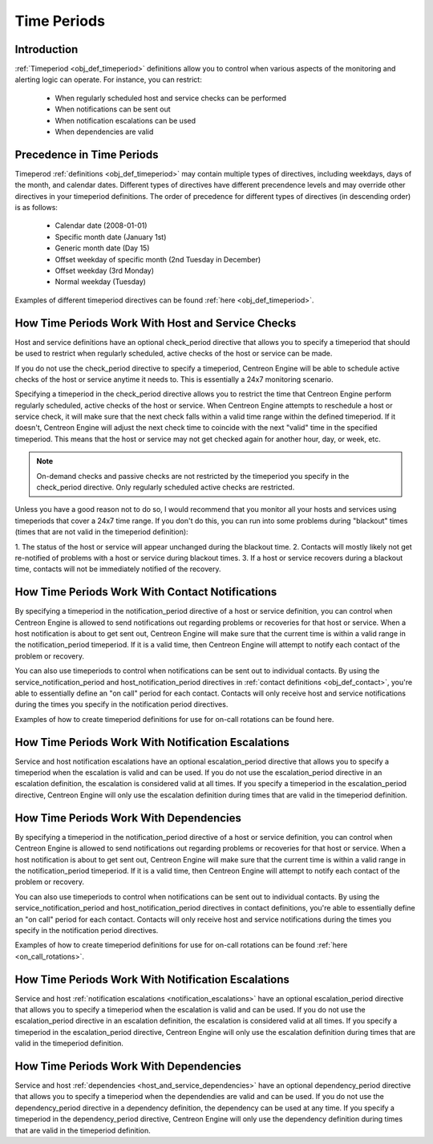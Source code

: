 .. _timeperiods:

Time Periods
************

Introduction
============

:ref:`Timeperiod <obj_def_timeperiod>`
definitions allow you to control when various aspects of the monitoring
and alerting logic can operate. For instance, you can restrict:

  * When regularly scheduled host and service checks can be performed
  * When notifications can be sent out
  * When notification escalations can be used
  * When dependencies are valid

Precedence in Time Periods
==========================

Timeperod :ref:`definitions <obj_def_timeperiod>`
may contain multiple types of directives, including weekdays, days of
the month, and calendar dates. Different types of directives have
different precendence levels and may override other directives in your
timeperiod definitions. The order of precedence for different types of
directives (in descending order) is as follows:

  * Calendar date (2008-01-01)
  * Specific month date (January 1st)
  * Generic month date (Day 15)
  * Offset weekday of specific month (2nd Tuesday in December)
  * Offset weekday (3rd Monday)
  * Normal weekday (Tuesday)

Examples of different timeperiod directives can be found
:ref:`here <obj_def_timeperiod>`.

How Time Periods Work With Host and Service Checks
==================================================

Host and service definitions have an optional check_period directive
that allows you to specify a timeperiod that should be used to restrict
when regularly scheduled, active checks of the host or service can be
made.

If you do not use the check_period directive to specify a timeperiod,
Centreon Engine will be able to schedule active checks of the host or
service anytime it needs to. This is essentially a 24x7 monitoring
scenario.

Specifying a timeperiod in the check_period directive allows you to
restrict the time that Centreon Engine perform regularly scheduled,
active checks of the host or service. When Centreon Engine attempts to
reschedule a host or service check, it will make sure that the next
check falls within a valid time range within the defined timeperiod. If
it doesn't, Centreon Engine will adjust the next check time to coincide
with the next "valid" time in the specified timeperiod. This means that
the host or service may not get checked again for another hour, day, or
week, etc.

.. note::

   On-demand checks and passive checks are not restricted by the
   timeperiod you specify in the check_period directive. Only regularly
   scheduled active checks are restricted.

Unless you have a good reason not to do so, I would recommend that you
monitor all your hosts and services using timeperiods that cover a 24x7
time range. If you don't do this, you can run into some problems during
"blackout" times (times that are not valid in the timeperiod
definition):

1. The status of the host or service will appear unchanged during the
blackout time.
2. Contacts will mostly likely not get re-notified of problems with a
host or service during blackout times.
3. If a host or service recovers during a blackout time, contacts will
not be immediately notified of the recovery.

How Time Periods Work With Contact Notifications
================================================

By specifying a timeperiod in the notification_period directive of a
host or service definition, you can control when Centreon Engine is
allowed to send notifications out regarding problems or recoveries for
that host or service. When a host notification is about to get sent out,
Centreon Engine will make sure that the current time is within a valid
range in the notification_period timeperiod. If it is a valid time, then
Centreon Engine will attempt to notify each contact of the problem or
recovery.

You can also use timeperiods to control when notifications can be sent
out to individual contacts. By using the service_notification_period and
host_notification_period directives in
:ref:`contact definitions <obj_def_contact>`,
you're able to essentially define an "on call" period for each
contact. Contacts will only receive host and service notifications
during the times you specify in the notification period directives.

Examples of how to create timeperiod definitions for use for on-call
rotations can be found here.

How Time Periods Work With Notification Escalations
===================================================

Service and host notification escalations have an optional
escalation_period directive that allows you to specify a timeperiod when
the escalation is valid and can be used. If you do not use the
escalation_period directive in an escalation definition, the escalation
is considered valid at all times. If you specify a timeperiod in the
escalation_period directive, Centreon Engine will only use the
escalation definition during times that are valid in the timeperiod
definition.

How Time Periods Work With Dependencies
=======================================

By specifying a timeperiod in the notification_period directive of a
host or service definition, you can control when Centreon Engine is
allowed to send notifications out regarding problems or recoveries for
that host or service. When a host notification is about to get sent out,
Centreon Engine will make sure that the current time is within a valid
range in the notification_period timeperiod. If it is a valid time, then
Centreon Engine will attempt to notify each contact of the problem or
recovery.

You can also use timeperiods to control when notifications can be sent
out to individual contacts. By using the service_notification_period and
host_notification_period directives in contact definitions, you're able
to essentially define an "on call" period for each contact. Contacts
will only receive host and service notifications during the times you
specify in the notification period directives.

Examples of how to create timeperiod definitions for use for on-call
rotations can be found :ref:`here <on_call_rotations>`.

How Time Periods Work With Notification Escalations
===================================================

Service and host
:ref:`notification escalations <notification_escalations>`
have an optional escalation_period directive that allows you to specify
a timeperiod when the escalation is valid and can be used. If you do not
use the escalation_period directive in an escalation definition, the
escalation is considered valid at all times. If you specify a timeperiod
in the escalation_period directive, Centreon Engine will only use the
escalation definition during times that are valid in the timeperiod
definition.

How Time Periods Work With Dependencies
=======================================

Service and host
:ref:`dependencies <host_and_service_dependencies>`
have an optional dependency_period directive that allows you to specify
a timeperiod when the dependendies are valid and can be used. If you do
not use the dependency_period directive in a dependency definition, the
dependency can be used at any time. If you specify a timeperiod in the
dependency_period directive, Centreon Engine will only use the
dependency definition during times that are valid in the timeperiod
definition.
